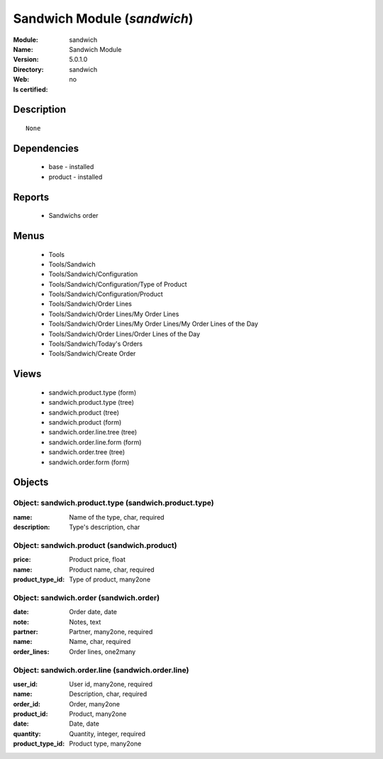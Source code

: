 
.. module:: sandwich
    :synopsis: Sandwich Module
    :noindex:
.. 

Sandwich Module (*sandwich*)
============================
:Module: sandwich
:Name: Sandwich Module
:Version: 5.0.1.0
:Directory: sandwich
:Web: 
:Is certified: no

Description
-----------

::

  None

Dependencies
------------

 * base - installed
 * product - installed

Reports
-------

 * Sandwichs order

Menus
-------

 * Tools
 * Tools/Sandwich
 * Tools/Sandwich/Configuration
 * Tools/Sandwich/Configuration/Type of Product
 * Tools/Sandwich/Configuration/Product
 * Tools/Sandwich/Order Lines
 * Tools/Sandwich/Order Lines/My Order Lines
 * Tools/Sandwich/Order Lines/My Order Lines/My Order Lines of the Day
 * Tools/Sandwich/Order Lines/Order Lines of the Day
 * Tools/Sandwich/Today's Orders
 * Tools/Sandwich/Create Order

Views
-----

 * sandwich.product.type (form)
 * sandwich.product.type (tree)
 * sandwich.product (tree)
 * sandwich.product (form)
 * sandwich.order.line.tree (tree)
 * sandwich.order.line.form (form)
 * sandwich.order.tree (tree)
 * sandwich.order.form (form)


Objects
-------

Object: sandwich.product.type (sandwich.product.type)
#####################################################



:name: Name of the type, char, required





:description: Type's description, char




Object: sandwich.product (sandwich.product)
###########################################



:price: Product price, float





:name: Product name, char, required





:product_type_id: Type of product, many2one




Object: sandwich.order (sandwich.order)
#######################################



:date: Order date, date





:note: Notes, text





:partner: Partner, many2one, required





:name: Name, char, required





:order_lines: Order lines, one2many




Object: sandwich.order.line (sandwich.order.line)
#################################################



:user_id: User id, many2one, required





:name: Description, char, required





:order_id: Order, many2one





:product_id: Product, many2one





:date: Date, date





:quantity: Quantity, integer, required





:product_type_id: Product type, many2one


